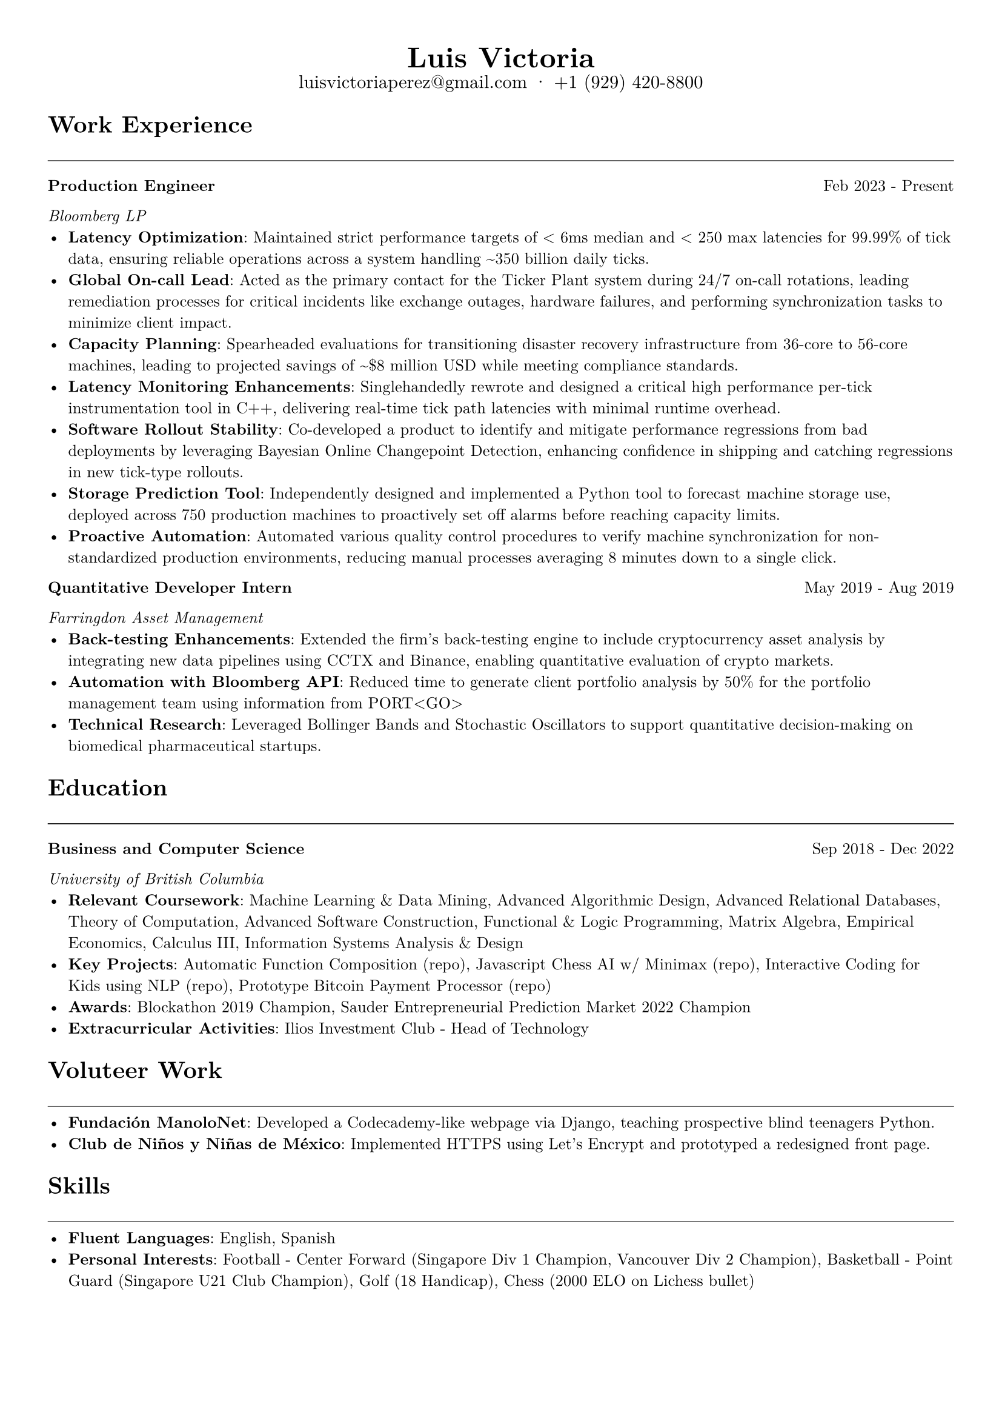 #let cv(name, email, phone, content) = {
  // Set document properties
  set document(author: name, title: "Curriculum Vitae")
  set page(
    margin: (left: 1cm, right: 1cm, top: 1cm, bottom: 1cm),
  )
  set text(font: "New Computer Modern", size: 9.5pt)
  
  // Header
  align(center)[
    #set par(leading: 0.5em)
    #block[
      #text(17pt, weight: "bold")[#name]
      #linebreak()
      #text(11pt)[#email · #phone]
    ]
  ]
  
  // Content
  content
}

#let section(title) = {
  text(14pt, weight: "bold")[#title]
  line(length: 100%, stroke: 0.5pt)
}

#let entry(title, organization, date, description) = {
  grid(
    columns: (auto, 1fr),
    gutter: 1em,
    [*#title*],
    align(right)[#date]
  )
  text(style: "italic")[#organization]
  description
}

// Document content
#cv("Luis Victoria", "luisvictoriaperez@gmail.com", "+1 (929) 420-8800", [
  #section("Work Experience")
  
  #entry(
    "Production Engineer",
    "Bloomberg LP",
    "Feb 2023 - Present",
    [
      - *Latency Optimization*: Maintained strict performance targets of < 6ms median and < 250 max latencies for 99.99% of tick data, ensuring reliable operations across a system handling \~350 billion daily ticks.
      - *Global On-call Lead*: Acted as the primary contact for the Ticker Plant system during 24/7 on-call rotations, leading remediation processes for critical incidents like exchange outages, hardware failures, and performing synchronization tasks to minimize client impact.
      - *Capacity Planning*: Spearheaded evaluations for transitioning disaster recovery infrastructure from 36-core to 56-core machines, leading to projected savings of \~\$8 million USD while meeting compliance standards.
      - *Latency Monitoring Enhancements*: Singlehandedly rewrote and designed a critical high performance per-tick instrumentation tool in C++, delivering real-time tick path latencies with minimal runtime overhead.
      - *Software Rollout Stability*: Co-developed a product to identify and mitigate performance regressions from bad deployments by leveraging Bayesian Online Changepoint Detection, enhancing confidence in shipping and catching regressions in new tick-type rollouts.
      - *Storage Prediction Tool*: Independently designed and implemented a Python tool to forecast machine storage use, deployed across 750 production machines to proactively set off alarms before reaching capacity limits.
      - *Proactive Automation*: Automated various quality control procedures to verify machine synchronization for non-standardized production environments, reducing manual processes averaging 8 minutes down to a single click.
    ]
  )
  
  #entry(
    "Quantitative Developer Intern",
    "Farringdon Asset Management",
    "May 2019 - Aug 2019",
    [
      - *Back-testing Enhancements*: Extended the firm's back-testing engine to include cryptocurrency asset analysis by integrating new data pipelines using CCTX and Binance, enabling quantitative evaluation of crypto markets.
      - *Automation with Bloomberg API*: Reduced time to generate client portfolio analysis by 50% for the portfolio management team using information from PORT\<GO\>
      - *Technical Research*: Leveraged Bollinger Bands and Stochastic Oscillators to support quantitative decision-making on biomedical pharmaceutical startups.
    ]
  )

  #section("Education")
  
  #entry(
    "Business and Computer Science",
    "University of British Columbia",
    "Sep 2018 - Dec 2022",
    [
      - *Relevant Coursework*: Machine Learning & Data Mining, Advanced Algorithmic Design, Advanced Relational Databases, Theory of Computation, Advanced Software Construction, Functional & Logic Programming, Matrix Algebra, Empirical Economics, Calculus III, Information Systems Analysis & Design
      - *Key Projects*: Automatic Function Composition (repo), Javascript Chess AI w/ Minimax (repo), Interactive Coding for Kids using NLP (repo), Prototype Bitcoin Payment Processor (repo)
      - *Awards*: Blockathon 2019 Champion, Sauder Entrepreneurial Prediction Market 2022 Champion
      - *Extracurricular Activities*: Ilios Investment Club - Head of Technology
    ]
  )

  #section("Voluteer Work")
  - *Fundación ManoloNet*: Developed a Codecademy-like webpage via Django, teaching prospective blind teenagers Python.
  - *Club de Niños y Niñas de México*: Implemented HTTPS using Let's Encrypt and prototyped a redesigned front page.
  
  #section("Skills")
  - *Fluent Languages*: English, Spanish
  - *Personal Interests*: Football - Center Forward (Singapore Div 1 Champion, Vancouver Div 2 Champion), Basketball - Point Guard (Singapore U21 Club Champion), Golf (18 Handicap), Chess (2000 ELO on Lichess bullet)
])
